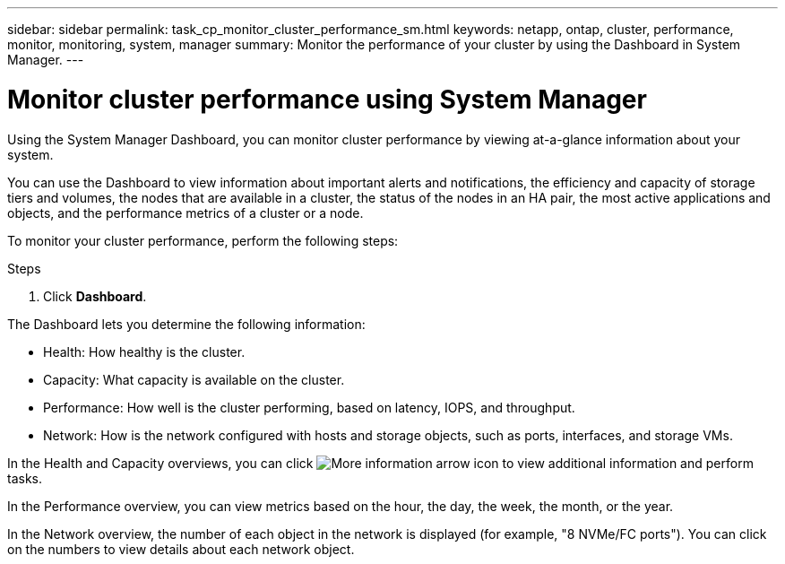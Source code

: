 ---
sidebar: sidebar
permalink: task_cp_monitor_cluster_performance_sm.html
keywords: netapp, ontap, cluster, performance, monitor, monitoring, system, manager
summary: Monitor the performance of your cluster by using the Dashboard in System Manager.
---

= Monitor cluster performance using System Manager
:toc: macro
:toclevels: 1
:hardbreaks:
:nofooter:
:icons: font
:linkattrs:
:imagesdir: ./media/

[.lead]
Using the System Manager Dashboard, you can monitor cluster performance by viewing at-a-glance information about your system.

You can use the Dashboard to view information about important alerts and notifications, the efficiency and capacity of storage tiers and volumes, the nodes that are available in a cluster, the status of the nodes in an HA pair, the most active applications and objects, and the performance metrics of a cluster or a node.

To monitor your cluster performance, perform the following steps:

.Steps

. Click *Dashboard*.

The Dashboard lets you determine the following information:

*  Health: How healthy is the cluster.
*  Capacity: What capacity is available on the cluster.
*  Performance: How well is the cluster performing, based on latency, IOPS, and throughput.
*  Network: How is the network configured with hosts and storage objects, such as ports, interfaces, and storage VMs.

In the Health and Capacity overviews, you can click image:icon_arrow.gif[More information arrow icon] to view additional information and perform tasks.

In the Performance overview, you can view metrics based on the hour, the day, the week, the month, or the year.

In the Network overview, the number of each object in the network is displayed (for example, "8 NVMe/FC ports").  You can click on the numbers to view details about each network object.
